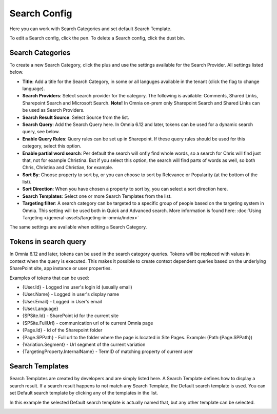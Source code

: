 Search Config
=======================================

Here you can work with Search Categories and set default Search Template.

.. image:: search-config-list-new.png

To edit a Search config, click the pen. To delete a Search config, click the dust bin.

Search Categories
*******************
To create a new Search Category, click the plus and use the settings available for the Search Provider. All settings listed below.

.. image:: search-config-categories-4-new2.png

+ **Title**: Add a title for the Search Category, in some or all languges available in the tenant (click the flag to change language).
+ **Search Providers**: Select search provider for the category. The following is available: Comments, Shared Links, Sharepoint Search and Microsoft Search. **Note!** In Omnia on-prem only Sharepoint Search and Shared Links can be used as Search Providers.
+ **Search Result Source**: Select Source from the list.
+ **Search Query**: Add the Search Query here. In Omnia 6.12 and later, tokens can be used for a dynamic search query, see below.
+ **Enable Query Rules**: Query rules can be set up in Sharepoint. If these query rules should be used for this category, select this option.
+ **Enable partial word search**: Per default the search will onfly find whole words, so a search for Chris will find just that, not for example Christina. But if you select this option, the search will find parts of words as well, so both Chris, Christina and Christian, for example.
+ **Sort By**: Choose property to sort by, or you can choose to sort by Relevance or Popularity (at the bottom of the list).
+ **Sort Direction**: When you have chosen a property to sort by, you can select a sort direction here.
+ **Search Templates**: Select one or more Search Templates from the list.
+ **Targeting filter**: A search category can be targeted to a specific group of people based on the targeting system in Omnia. This setting will be used both in Quick and Advanced search. More information is found here: :doc:`Using Targeting </general-assets/targeting-in-omnia/index>`

The same settings are available when editing a Search Category.

Tokens in search query
***********************
In Omnia 6.12 and later, tokens can be used in the search category queries. Tokens will be replaced with values in context when the query is executed. This makes it possible to create context dependent queries based on the underlying SharePoint site, app instance or user properties.

Examples of tokens that can be used:

+ {User.Id} - Logged ins user's login id (usually email)
+ {User.Name} - Logged in user's display name
+ {User.Email} - Logged in User's email
+ {User.Language}
+ {SPSite.Id} - SharePoint id for the current site
+ {SPSite.FullUrl} - communication url of te current Omnia page
+ {Page.Id} - Id of the Sharepoint folder
+ {Page.SPPath} - Full url to the folder where the page is located in Site Pages. Example: (Path:{Page.SPPath})
+ {Variation.Segment} - Url segment of the current variation
+ {TargetingProperty.InternalName} - TermID of matching property of current user

Search Templates
*********************
Search Templates are created by developers and are simply listed here. A Search Template defines how to display a search result. If a search result happens to not match any Search Template, the Default search template is used. You can set Default search template by clicking any of the templates in the list.

In this example the selected Default search template is actually named that, but any other template can be selected.

.. image:: search-templates-new2.png

